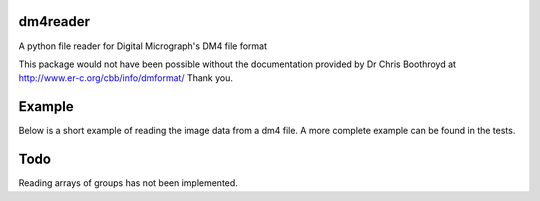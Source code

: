 
#########
dm4reader
#########

A python file reader for Digital Micrograph's DM4 file format

This package would not have been possible without the documentation provided by Dr Chris Boothroyd at http://www.er-c.org/cbb/info/dmformat/ Thank you.

#######
Example
#######
   
Below is a short example of reading the image data from a dm4 file.  A more complete example can be found in the tests.

.. code-block:: python
   import dm4reader
   
   dm4data = dm4reader.DM4File.open("sample.dm4")
   
   tags = dm4data.read_directory()
   
   image_data_tag = tags.named_subdirs['ImageList'].unnamed_subdirs[1].named_subdirs['ImageData']
   image_tag = image_data_tag.named_tags['Data']
   
   XDim = self.dm4file.read_tag_data(image_data_tag.named_subdirs['Dimensions'].unnamed_tags[0])
   YDim = self.dm4file.read_tag_data(image_data_tag.named_subdirs['Dimensions'].unnamed_tags[1])
   
   np_array = np.array(dmfile.read_tag_data(data_tag), dtype=np.uint16)
   np_array = np.reshape(np_array, (YDim, XDim))
   
   output_fullpath = "sample.tif"
   image = PIL.Image.fromarray(np_array, 'I;16')
   image.save(output_fullpath)        
   

####
Todo
####

Reading arrays of groups has not been implemented.
